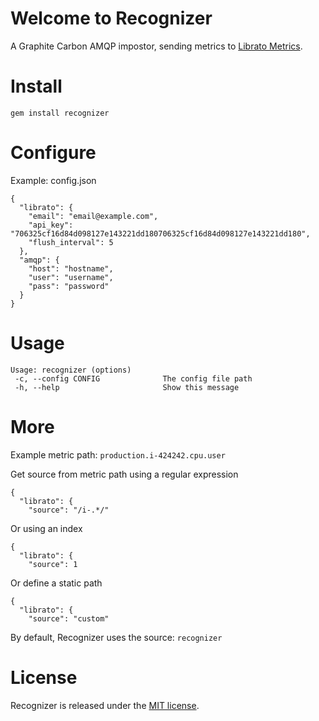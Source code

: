 * Welcome to Recognizer
  A Graphite Carbon AMQP impostor, sending metrics to [[https://metrics.librato.com/][Librato Metrics]].

  [[https://github.com/portertech/recognizer/raw/master/recognizer.gif]]
* Install
  : gem install recognizer
* Configure
  Example: config.json
  : {
  :   "librato": {
  :     "email": "email@example.com",
  :     "api_key": "706325cf16d84d098127e143221dd180706325cf16d84d098127e143221dd180",
  :     "flush_interval": 5
  :   },
  :   "amqp": {
  :     "host": "hostname",
  :     "user": "username",
  :     "pass": "password"
  :   }
  : }
* Usage
  : Usage: recognizer (options)
  :  -c, --config CONFIG              The config file path
  :  -h, --help                       Show this message
* More
  Example metric path: =production.i-424242.cpu.user=

  Get source from metric path using a regular expression
  : {
  :   "librato": {
  :     "source": "/i-.*/"
  Or using an index
  : {
  :   "librato": {
  :     "source": 1
  Or define a static path
  : {
  :   "librato": {
  :     "source": "custom"
  By default, Recognizer uses the source: =recognizer=
* License
  Recognizer is released under the [[https://github.com/portertech/recognizer/raw/master/MIT-LICENSE.txt][MIT license]].
